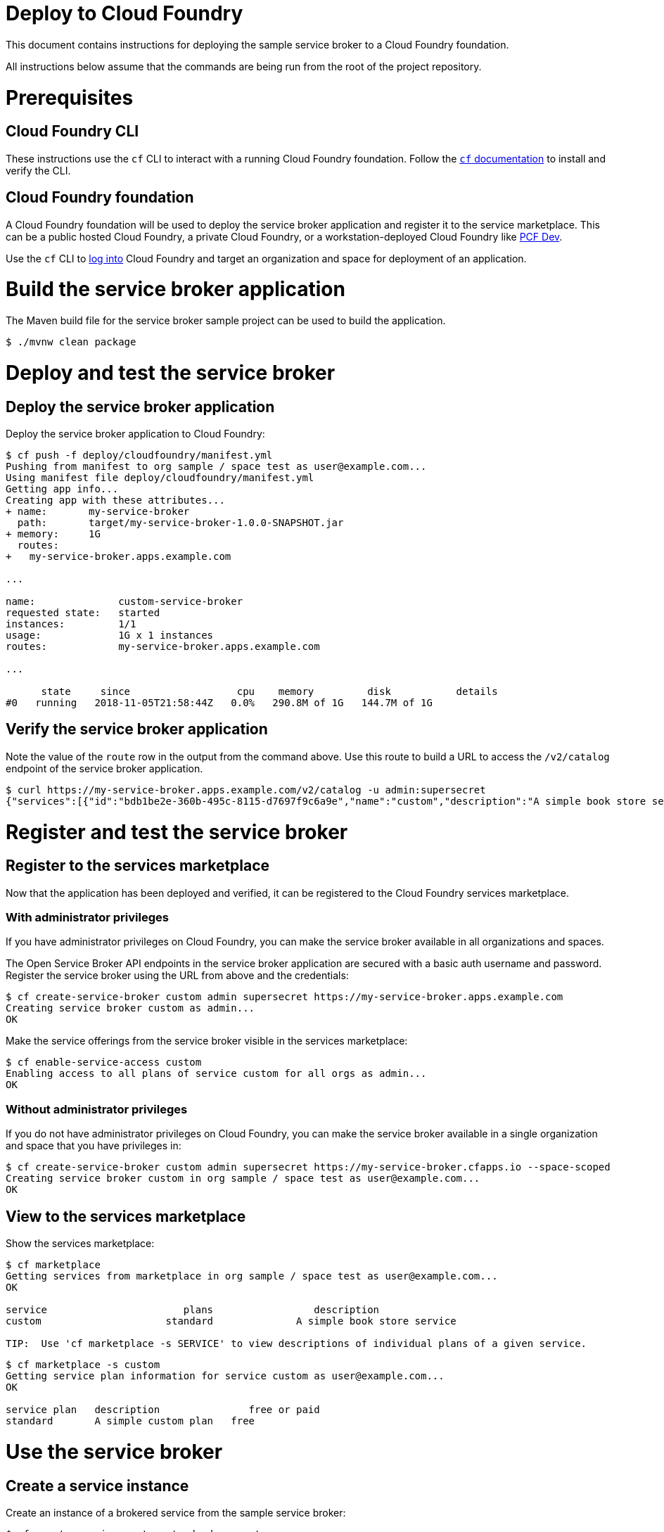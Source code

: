 = Deploy to Cloud Foundry

This document contains instructions for deploying the sample service broker to a Cloud Foundry foundation.

All instructions below assume that the commands are being run from the root of the project repository.

= Prerequisites

== Cloud Foundry CLI

These instructions use the `cf` CLI to interact with a running Cloud Foundry foundation.
Follow the https://docs.cloudfoundry.org/cf-cli/[`cf` documentation] to install and verify the CLI.

== Cloud Foundry foundation

A Cloud Foundry foundation will be used to deploy the service broker application and register it to the service marketplace.
This can be a public hosted Cloud Foundry, a private Cloud Foundry, or a workstation-deployed Cloud Foundry like https://pivotal.io/pcf-dev[PCF Dev].

Use the `cf` CLI to https://docs.cloudfoundry.org/cf-cli/getting-started.html#login[log into] Cloud Foundry and target an organization and space for deployment of an application.

= Build the service broker application

The Maven build file for the service broker sample project can be used to build the application.

----
$ ./mvnw clean package
----

= Deploy and test the service broker

== Deploy the service broker application

Deploy the service broker application to Cloud Foundry:

----
$ cf push -f deploy/cloudfoundry/manifest.yml
Pushing from manifest to org sample / space test as user@example.com...
Using manifest file deploy/cloudfoundry/manifest.yml
Getting app info...
Creating app with these attributes...
+ name:       my-service-broker
  path:       target/my-service-broker-1.0.0-SNAPSHOT.jar
+ memory:     1G
  routes:
+   my-service-broker.apps.example.com

...

name:              custom-service-broker
requested state:   started
instances:         1/1
usage:             1G x 1 instances
routes:            my-service-broker.apps.example.com

...

      state     since                  cpu    memory         disk           details
#0   running   2018-11-05T21:58:44Z   0.0%   290.8M of 1G   144.7M of 1G
----

== Verify the service broker application

Note the value of the `route` row in the output from the command above.
Use this route to build a URL to access the `/v2/catalog` endpoint of the service broker application.

----
$ curl https://my-service-broker.apps.example.com/v2/catalog -u admin:supersecret
{"services":[{"id":"bdb1be2e-360b-495c-8115-d7697f9c6a9e","name":"custom","description":"A simple book store service","bindable":true,"plan_updateable":false,"plans":[{"id":"b973fb78-82f3-49ef-9b8b-c1876974a6cd","name":"standard","description":"A simple book store plan","free":true}],"tags":["book-store","books", "sample"]}]}
----

= Register and test the service broker

== Register to the services marketplace

Now that the application has been deployed and verified, it can be registered to the Cloud Foundry services marketplace.

=== With administrator privileges

If you have administrator privileges on Cloud Foundry, you can make the service broker available in all organizations and spaces.

The Open Service Broker API endpoints in the service broker application are secured with a basic auth username and password.
Register the service broker using the URL from above and the credentials:

----
$ cf create-service-broker custom admin supersecret https://my-service-broker.apps.example.com
Creating service broker custom as admin...
OK
----

Make the service offerings from the service broker visible in the services marketplace:

----
$ cf enable-service-access custom
Enabling access to all plans of service custom for all orgs as admin...
OK
----

=== Without administrator privileges

If you do not have administrator privileges on Cloud Foundry, you can make the service broker available in a single organization and space that you have privileges in:

----
$ cf create-service-broker custom admin supersecret https://my-service-broker.cfapps.io --space-scoped
Creating service broker custom in org sample / space test as user@example.com...
OK
----

== View to the services marketplace

Show the services marketplace:

----
$ cf marketplace
Getting services from marketplace in org sample / space test as user@example.com...
OK

service                       plans                 description
custom                     standard              A simple book store service

TIP:  Use 'cf marketplace -s SERVICE' to view descriptions of individual plans of a given service.
----

----
$ cf marketplace -s custom
Getting service plan information for service custom as user@example.com...
OK

service plan   description               free or paid
standard       A simple custom plan   free
----

= Use the service broker

== Create a service instance

Create an instance of a brokered service from the sample service broker:

----
$ cf create-service custom standard my-custom
Creating service instance my-custom in org sample / space test as user@example.com...
OK
----

Show the details of the created service instance:

----
$ cf service my-custom
Showing info of service my-custom in org sample / space test as user@example.com...

name:            my-custom
service:         custom
bound apps:
tags:
plan:            standard
description:     A simple custom service
documentation:
dashboard:

Showing status of last operation from service my-custom...

status:    create succeeded
message:
started:   2018-02-13T22:24:21Z
updated:   2018-02-13T22:24:21Z
----

== Create a service binding

Create a service binding for the service instance:

----
$ cf bind-service my-custom my-custom-binding
Binding service my-service to app my-service-broker in org Fabio / space development as fmarinelli@pivotal.io...
OK
TIP: Use 'cf restage my-service-broker' to ensure your env variable changes take effect
----
